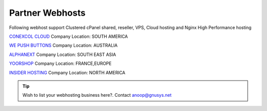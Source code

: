 Partner Webhosts
===================

Following webhost support Clustered cPanel shared, reseller, VPS, Cloud hosting and Nginx High Performance hosting


`CONEXCOL CLOUD <https://conexcol.net.co/>`_   Company Location: SOUTH AMERICA

`WE PUSH BUTTONS <http://wepushbuttons.com.au/>`_  Company Location: AUSTRALIA

`ALPHANEXT <https://alphanext.co/>`_ Company Location: SOUTH EAST ASIA

`YOORSHOP <https://www.yoorshop.fr>`_  Company Location: FRANCE,EUROPE

`INSIDER HOSTING <http://www.insiderhosting.com/>`_ Company Location: NORTH AMERICA


.. tip:: Wish to list your webhosting business here?. Contact anoop@gnusys.net
